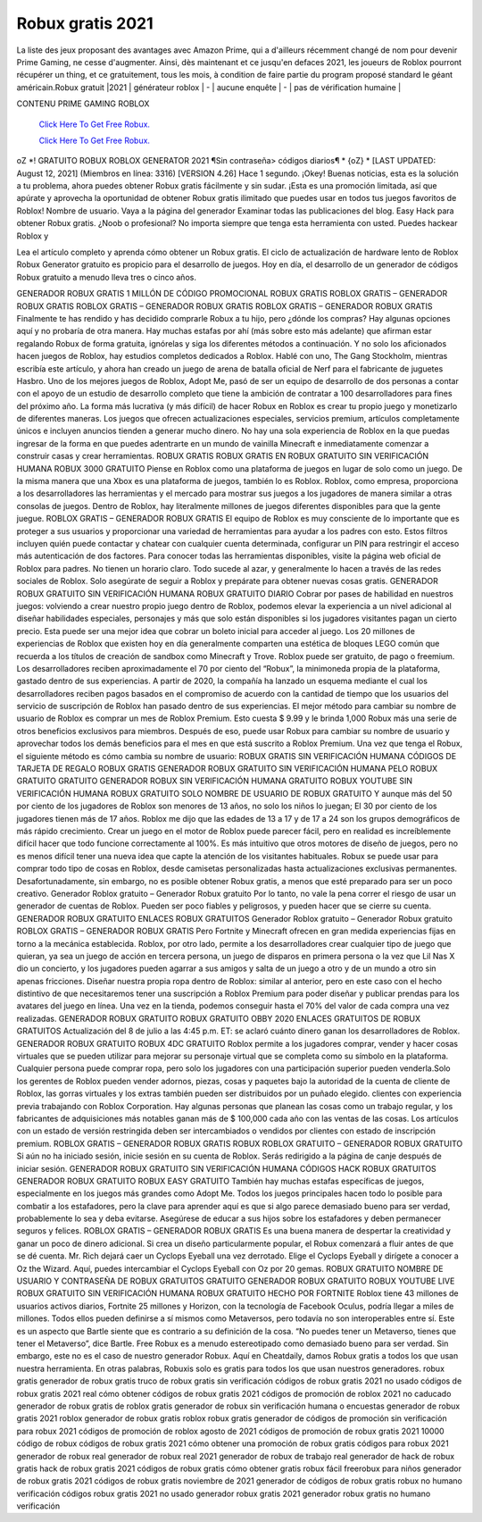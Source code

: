 Robux gratis 2021
~~~~~~~~~~~~

La liste des jeux proposant des avantages avec Amazon Prime, qui a d'ailleurs récemment changé de nom pour devenir Prime Gaming, ne cesse d'augmenter. Ainsi, dès maintenant et ce jusqu'en defaces 2021, les joueurs de Roblox pourront récupérer un thing, et ce gratuitement, tous les mois, à condition de faire partie du program proposé standard le géant américain.Robux gratuit |2021 | générateur roblox | - | aucune enquête | - | pas de vérification humaine |


CONTENU PRIME GAMING ROBLOX 

  `Click Here To Get Free Robux.
  <http://bit.ly/2tqKIwU>`_
  
  `Click Here To Get Free Robux.
  <http://bit.ly/2tqKIwU>`_

oZ *! GRATUITO ROBUX ROBLOX GENERATOR 2021 ¶Sin contraseña> códigos diarios¶ * {oZ} *
[LAST UPDATED: August 12, 2021] (Miembros en línea: 3316) [VERSION 4.26]
Hace 1 segundo. ¡Okey! Buenas noticias, esta es la solución a tu problema, ahora puedes obtener Robux gratis fácilmente y sin sudar. ¡Esta es una promoción limitada, así que apúrate y aprovecha la oportunidad de obtener Robux gratis ilimitado que puedes usar en todos tus juegos favoritos de Roblox!
Nombre de usuario. Vaya a la página del generador Examinar todas las publicaciones del blog. Easy Hack para obtener Robux gratis. ¿Noob o profesional? No importa siempre que tenga esta herramienta con usted. Puedes hackear Roblox y
 
Lea el artículo completo y aprenda cómo obtener un Robux gratis. El ciclo de actualización de hardware lento de Roblox Robux Generator gratuito es propicio para el desarrollo de juegos. Hoy en día, el desarrollo de un generador de códigos Robux gratuito a menudo lleva tres o cinco años.

GENERADOR ROBUX GRATIS 1 MILLÓN DE CÓDIGO PROMOCIONAL ROBUX GRATIS
ROBLOX GRATIS – GENERADOR ROBUX GRATIS
ROBLOX GRATIS – GENERADOR ROBUX GRATIS
ROBLOX GRATIS – GENERADOR ROBUX GRATIS
Finalmente te has rendido y has decidido comprarle Robux a tu hijo, pero ¿dónde los compras? Hay algunas opciones aquí y no probaría de otra manera. Hay muchas estafas por ahí (más sobre esto más adelante) que afirman estar regalando Robux de forma gratuita, ignórelas y siga los diferentes métodos a continuación.
Y no solo los aficionados hacen juegos de Roblox, hay estudios completos dedicados a Roblox. Hablé con uno, The Gang Stockholm, mientras escribía este artículo, y ahora han creado un juego de arena de batalla oficial de Nerf para el fabricante de juguetes Hasbro. Uno de los mejores juegos de Roblox, Adopt Me, pasó de ser un equipo de desarrollo de dos personas a contar con el apoyo de un estudio de desarrollo completo que tiene la ambición de contratar a 100 desarrolladores para fines del próximo año.
La forma más lucrativa (y más difícil) de hacer Robux en Roblox es crear tu propio juego y monetizarlo de diferentes maneras. Los juegos que ofrecen actualizaciones especiales, servicios premium, artículos completamente únicos e incluyen anuncios tienden a generar mucho dinero.
No hay una sola experiencia de Roblox en la que puedas ingresar de la forma en que puedes adentrarte en un mundo de vainilla Minecraft e inmediatamente comenzar a construir casas y crear herramientas.
ROBUX GRATIS ROBUX GRATIS EN
ROBUX GRATUITO SIN VERIFICACIÓN HUMANA ROBUX 3000 GRATUITO
Piense en Roblox como una plataforma de juegos en lugar de solo como un juego. De la misma manera que una Xbox es una plataforma de juegos, también lo es Roblox. Roblox, como empresa, proporciona a los desarrolladores las herramientas y el mercado para mostrar sus juegos a los jugadores de manera similar a otras consolas de juegos. Dentro de Roblox, hay literalmente millones de juegos diferentes disponibles para que la gente juegue.
ROBLOX GRATIS – GENERADOR ROBUX GRATIS
El equipo de Roblox es muy consciente de lo importante que es proteger a sus usuarios y proporcionar una variedad de herramientas para ayudar a los padres con esto. Estos filtros incluyen quién puede contactar y chatear con cualquier cuenta determinada, configurar un PIN para restringir el acceso más autenticación de dos factores. Para conocer todas las herramientas disponibles, visite la página web oficial de Roblox para padres.
No tienen un horario claro. Todo sucede al azar, y generalmente lo hacen a través de las redes sociales de Roblox. Solo asegúrate de seguir a Roblox y prepárate para obtener nuevas cosas gratis.
GENERADOR ROBUX GRATUITO SIN VERIFICACIÓN HUMANA ROBUX GRATUITO DIARIO
Cobrar por pases de habilidad en nuestros juegos: volviendo a crear nuestro propio juego dentro de Roblox, podemos elevar la experiencia a un nivel adicional al diseñar habilidades especiales, personajes y más que solo están disponibles si los jugadores visitantes pagan un cierto precio. Esta puede ser una mejor idea que cobrar un boleto inicial para acceder al juego.
Los 20 millones de experiencias de Roblox que existen hoy en día generalmente comparten una estética de bloques LEGO común que recuerda a los títulos de creación de sandbox como Minecraft y Trove. Roblox puede ser gratuito, de pago o freemium. Los desarrolladores reciben aproximadamente el 70 por ciento del “Robux”, la minimoneda propia de la plataforma, gastado dentro de sus experiencias. A partir de 2020, la compañía ha lanzado un esquema mediante el cual los desarrolladores reciben pagos basados ​​en el compromiso de acuerdo con la cantidad de tiempo que los usuarios del servicio de suscripción de Roblox han pasado dentro de sus experiencias.
El mejor método para cambiar su nombre de usuario de Roblox es comprar un mes de Roblox Premium. Esto cuesta $ 9.99 y le brinda 1,000 Robux más una serie de otros beneficios exclusivos para miembros. Después de eso, puede usar Robux para cambiar su nombre de usuario y aprovechar todos los demás beneficios para el mes en que está suscrito a Roblox Premium. Una vez que tenga el Robux, el siguiente método es cómo cambia su nombre de usuario:
ROBUX GRATIS SIN VERIFICACIÓN HUMANA CÓDIGOS DE TARJETA DE REGALO ROBUX GRATIS
GENERADOR ROBUX GRATUITO SIN VERIFICACIÓN HUMANA PELO ROBUX GRATUITO
GRATUITO GENERADOR ROBUX SIN VERIFICACIÓN HUMANA GRATUITO ROBUX YOUTUBE SIN VERIFICACIÓN HUMANA
ROBUX GRATUITO SOLO NOMBRE DE USUARIO DE ROBUX GRATUITO
Y aunque más del 50 por ciento de los jugadores de Roblox son menores de 13 años, no solo los niños lo juegan; El 30 por ciento de los jugadores tienen más de 17 años. Roblox me dijo que las edades de 13 a 17 y de 17 a 24 son los grupos demográficos de más rápido crecimiento.
Crear un juego en el motor de Roblox puede parecer fácil, pero en realidad es increíblemente difícil hacer que todo funcione correctamente al 100%. Es más intuitivo que otros motores de diseño de juegos, pero no es menos difícil tener una nueva idea que capte la atención de los visitantes habituales.
Robux se puede usar para comprar todo tipo de cosas en Roblox, desde camisetas personalizadas hasta actualizaciones exclusivas permanentes. Desafortunadamente, sin embargo, no es posible obtener Robux gratis, a menos que esté preparado para ser un poco creativo.
Generador Roblox gratuito – Generador Robux gratuito
Por lo tanto, no vale la pena correr el riesgo de usar un generador de cuentas de Roblox. Pueden ser poco fiables y peligrosos, y pueden hacer que se cierre su cuenta.
GENERADOR ROBUX GRATUITO ENLACES ROBUX GRATUITOS
Generador Roblox gratuito – Generador Robux gratuito
ROBLOX GRATIS – GENERADOR ROBUX GRATIS
Pero Fortnite y Minecraft ofrecen en gran medida experiencias fijas en torno a la mecánica establecida. Roblox, por otro lado, permite a los desarrolladores crear cualquier tipo de juego que quieran, ya sea un juego de acción en tercera persona, un juego de disparos en primera persona o la vez que Lil Nas X dio un concierto, y los jugadores pueden agarrar a sus amigos y salta de un juego a otro y de un mundo a otro sin apenas fricciones.
Diseñar nuestra propia ropa dentro de Roblox: similar al anterior, pero en este caso con el hecho distintivo de que necesitaremos tener una suscripción a Roblox Premium para poder diseñar y publicar prendas para los avatares del juego en línea. Una vez en la tienda, podemos conseguir hasta el 70% del valor de cada compra una vez realizadas.
GENERADOR ROBUX GRATUITO ROBUX GRATUITO OBBY 2020
ENLACES GRATUITOS DE ROBUX GRATUITOS
Actualización del 8 de julio a las 4:45 p.m. ET: se aclaró cuánto dinero ganan los desarrolladores de Roblox.
GENERADOR ROBUX GRATUITO ROBUX 4DC GRATUITO
Roblox permite a los jugadores comprar, vender y hacer cosas virtuales que se pueden utilizar para mejorar su personaje virtual que se completa como su símbolo en la plataforma. Cualquier persona puede comprar ropa, pero solo los jugadores con una participación superior pueden venderla.Solo los gerentes de Roblox pueden vender adornos, piezas, cosas y paquetes bajo la autoridad de la cuenta de cliente de Roblox, las gorras virtuales y los extras también pueden ser distribuidos por un puñado elegido. clientes con experiencia previa trabajando con Roblox Corporation. Hay algunas personas que planean las cosas como un trabajo regular, y los fabricantes de adquisiciones más notables ganan más de $ 100,000 cada año con las ventas de las cosas. Los artículos con un estado de versión restringida deben ser intercambiados o vendidos por clientes con estado de inscripción premium.
ROBLOX GRATIS – GENERADOR ROBUX GRATIS
ROBUX ROBLOX GRATUITO – GENERADOR ROBUX GRATUITO
Si aún no ha iniciado sesión, inicie sesión en su cuenta de Roblox. Serás redirigido a la página de canje después de iniciar sesión.
GENERADOR ROBUX GRATUITO SIN VERIFICACIÓN HUMANA CÓDIGOS HACK ROBUX GRATUITOS
GENERADOR ROBUX GRATUITO ROBUX EASY GRATUITO
También hay muchas estafas específicas de juegos, especialmente en los juegos más grandes como Adopt Me. Todos los juegos principales hacen todo lo posible para combatir a los estafadores, pero la clave para aprender aquí es que si algo parece demasiado bueno para ser verdad, probablemente lo sea y deba evitarse. Asegúrese de educar a sus hijos sobre los estafadores y deben permanecer seguros y felices.
ROBLOX GRATIS – GENERADOR ROBUX GRATIS
Es una buena manera de despertar la creatividad y ganar un poco de dinero adicional. Si crea un diseño particularmente popular, el Robux comenzará a fluir antes de que se dé cuenta.
Mr. Rich dejará caer un Cyclops Eyeball una vez derrotado. Elige el Cyclops Eyeball y dirígete a conocer a Oz the Wizard. Aquí, puedes intercambiar el Cyclops Eyeball con Oz por 20 gemas.
ROBUX GRATUITO NOMBRE DE USUARIO Y CONTRASEÑA DE ROBUX GRATUITOS
GRATUITO GENERADOR ROBUX GRATUITO ROBUX YOUTUBE LIVE
ROBUX GRATUITO SIN VERIFICACIÓN HUMANA ROBUX GRATUITO HECHO POR FORTNITE
Roblox tiene 43 millones de usuarios activos diarios, Fortnite 25 millones y Horizon, con la tecnología de Facebook Oculus, podría llegar a miles de millones. Todos ellos pueden definirse a sí mismos como Metaversos, pero todavía no son interoperables entre sí. Este es un aspecto que Bartle siente que es contrario a su definición de la cosa. “No puedes tener un Metaverso, tienes que tener el Metaverso”, dice Bartle.
Free Robux es a menudo estereotipado como demasiado bueno para ser verdad. Sin embargo, este no es el caso de nuestro generador Robux. Aquí en Cheatdaily, damos Robux gratis a todos los que usan nuestra herramienta.
En otras palabras, Robuxis solo es gratis para todos los que usan nuestros generadores.
robux gratis generador de robux gratis truco de robux gratis sin verificación códigos de robux gratis 2021 no usado códigos de robux gratis 2021 real
cómo obtener códigos de robux gratis 2021 códigos de promoción de roblox 2021 no caducado generador de robux gratis de roblox gratis
generador de robux sin verificación humana o encuestas generador de robux gratis 2021 roblox generador de robux gratis roblox robux gratis
generador de códigos de promoción sin verificación para robux 2021 códigos de promoción de roblox agosto de 2021 códigos de promoción de robux gratis 2021 10000 código de robux códigos de robux gratis 2021 cómo obtener una promoción de robux gratis
códigos para robux 2021 generador de robux real generador de robux real 2021 generador de robux de trabajo real generador de hack de robux gratis hack de robux gratis 2021 códigos de robux gratis cómo obtener gratis robux fácil freerobux para niños generador de robux gratis 2021 códigos de robux gratis noviembre de 2021 generador de códigos de robux gratis robux no humano
verificación códigos robux gratis 2021 no usado generador robux gratis 2021 generador robux gratis no humano
verificación

